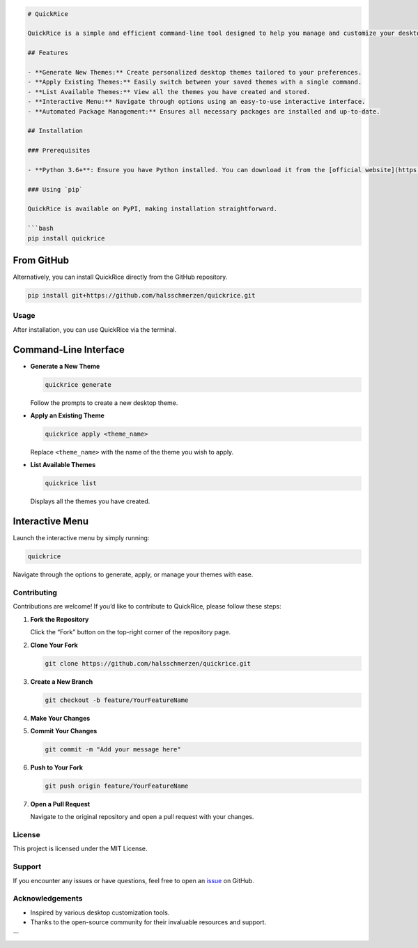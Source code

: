 .. code:: markdown

   # QuickRice

   QuickRice is a simple and efficient command-line tool designed to help you manage and customize your desktop themes (rice) effortlessly. Whether you're looking to generate new themes, apply existing ones, or simply list all available options, QuickRice provides an intuitive interface to streamline your desktop customization experience.

   ## Features

   - **Generate New Themes:** Create personalized desktop themes tailored to your preferences.
   - **Apply Existing Themes:** Easily switch between your saved themes with a single command.
   - **List Available Themes:** View all the themes you have created and stored.
   - **Interactive Menu:** Navigate through options using an easy-to-use interactive interface.
   - **Automated Package Management:** Ensures all necessary packages are installed and up-to-date.

   ## Installation

   ### Prerequisites

   - **Python 3.6+**: Ensure you have Python installed. You can download it from the [official website](https://www.python.org/downloads/).

   ### Using `pip`

   QuickRice is available on PyPI, making installation straightforward.

   ```bash
   pip install quickrice

From GitHub
~~~~~~~~~~~

Alternatively, you can install QuickRice directly from the GitHub
repository.

.. code:: bash

   pip install git+https://github.com/halsschmerzen/quickrice.git

Usage
-----

After installation, you can use QuickRice via the terminal.

Command-Line Interface
~~~~~~~~~~~~~~~~~~~~~~

-  **Generate a New Theme**

   .. code:: bash

      quickrice generate

   Follow the prompts to create a new desktop theme.

-  **Apply an Existing Theme**

   .. code:: bash

      quickrice apply <theme_name>

   Replace ``<theme_name>`` with the name of the theme you wish to
   apply.

-  **List Available Themes**

   .. code:: bash

      quickrice list

   Displays all the themes you have created.

Interactive Menu
~~~~~~~~~~~~~~~~

Launch the interactive menu by simply running:

.. code:: bash

   quickrice

Navigate through the options to generate, apply, or manage your themes
with ease.

Contributing
------------

Contributions are welcome! If you’d like to contribute to QuickRice,
please follow these steps:

1. **Fork the Repository**

   Click the “Fork” button on the top-right corner of the repository
   page.

2. **Clone Your Fork**

   .. code:: bash

      git clone https://github.com/halsschmerzen/quickrice.git

3. **Create a New Branch**

   .. code:: bash

      git checkout -b feature/YourFeatureName

4. **Make Your Changes**

5. **Commit Your Changes**

   .. code:: bash

      git commit -m "Add your message here"

6. **Push to Your Fork**

   .. code:: bash

      git push origin feature/YourFeatureName

7. **Open a Pull Request**

   Navigate to the original repository and open a pull request with your
   changes.

License
-------

This project is licensed under the MIT License.

Support
-------

If you encounter any issues or have questions, feel free to open an
`issue <https://github.com/halsschmerzen/quickrice/issues>`__ on GitHub.

Acknowledgements
----------------

-  Inspired by various desktop customization tools.
-  Thanks to the open-source community for their invaluable resources
   and support.

\``\`
